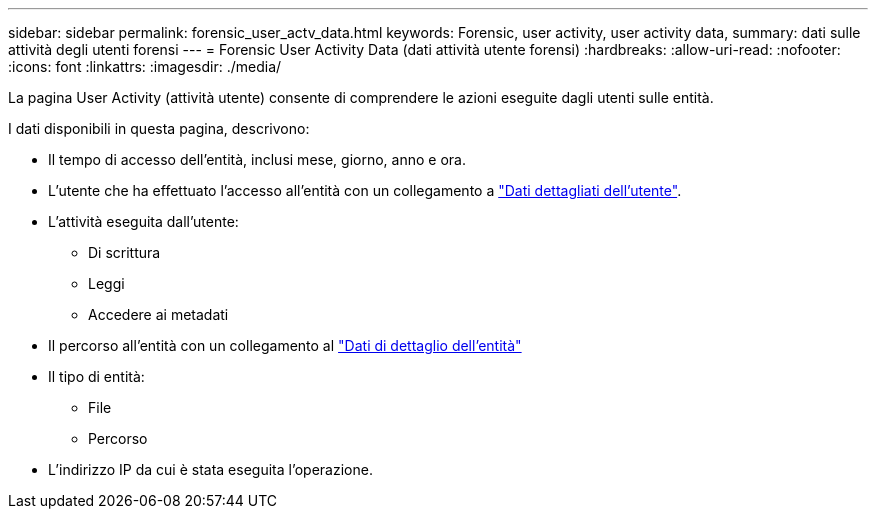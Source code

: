 ---
sidebar: sidebar 
permalink: forensic_user_actv_data.html 
keywords: Forensic, user activity, user activity data, 
summary: dati sulle attività degli utenti forensi 
---
= Forensic User Activity Data (dati attività utente forensi)
:hardbreaks:
:allow-uri-read: 
:nofooter: 
:icons: font
:linkattrs: 
:imagesdir: ./media/


[role="lead"]
La pagina User Activity (attività utente) consente di comprendere le azioni eseguite dagli utenti sulle entità.

I dati disponibili in questa pagina, descrivono:

* Il tempo di accesso dell'entità, inclusi mese, giorno, anno e ora.
* L'utente che ha effettuato l'accesso all'entità con un collegamento a link:forensic_user_overview.html["Dati dettagliati dell'utente"].
* L'attività eseguita dall'utente:
+
** Di scrittura
** Leggi
** Accedere ai metadati


* Il percorso all'entità con un collegamento al link:forensic_entity_detail.html["Dati di dettaglio dell'entità"]
* Il tipo di entità:
+
** File
** Percorso


* L'indirizzo IP da cui è stata eseguita l'operazione.

